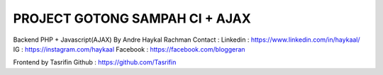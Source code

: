 ###############################
PROJECT GOTONG SAMPAH CI + AJAX
###############################

Backend PHP + Javascript(AJAX) By Andre Haykal Rachman
Contact :
Linkedin : https://www.linkedin.com/in/haykaal/
IG       : https://instagram.com/haykaal
Facebook : https://facebook.com/bloggeran

Frontend by Tasrifin
Github : https://github.com/Tasrifin